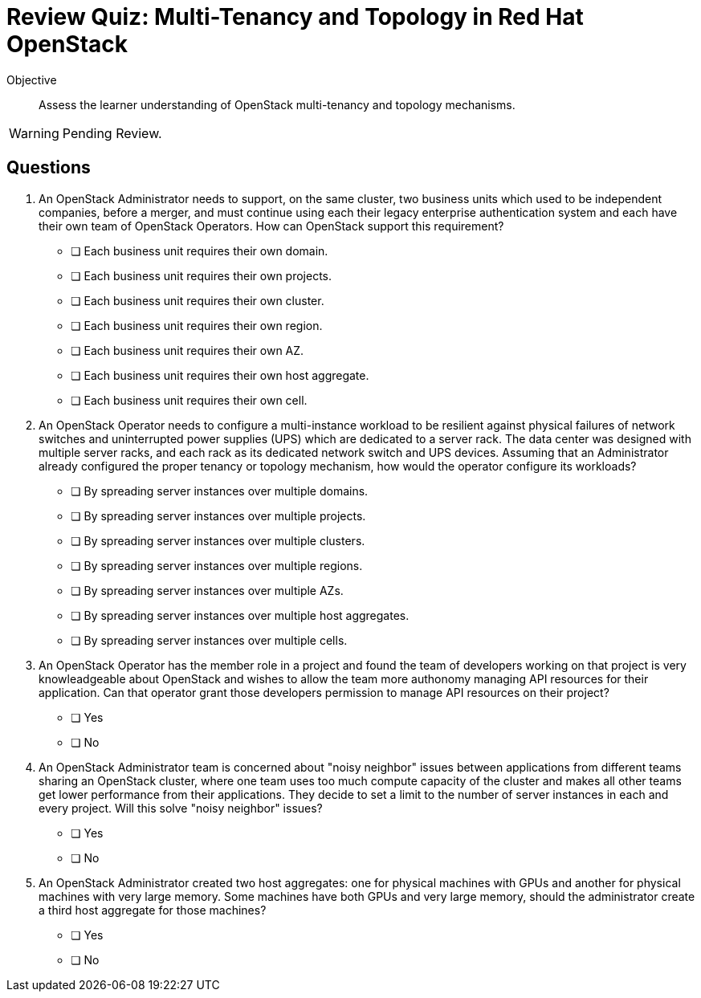 = Review Quiz: Multi-Tenancy and Topology in Red Hat OpenStack

Objective::

Assess the learner understanding of OpenStack multi-tenancy and topology mechanisms.

WARNING: Pending Review.

// Deviating from the True/False questions from previous chapters on purpose.

// This review quiz is shorter not only because the chapter has fewer sections than previous chapters, but because multi-tenancy and topology are mostly administrator concerns and this course focus on operator tasks.

== Questions

1. An OpenStack Administrator needs to support, on the same cluster, two business units which used to be independent companies, before a merger, and must continue using each their legacy enterprise authentication system and each have their own team of OpenStack Operators. How can OpenStack support this requirement?

* [ ] Each business unit requires their own domain.
* [ ] Each business unit requires their own projects.
* [ ] Each business unit requires their own cluster.
* [ ] Each business unit requires their own region.
* [ ] Each business unit requires their own AZ.
* [ ] Each business unit requires their own host aggregate.
* [ ] Each business unit requires their own cell.

2. An OpenStack Operator needs to configure a multi-instance workload to be resilient against physical failures of network switches and uninterrupted power supplies (UPS) which are dedicated to a server rack. The data center was designed with multiple server racks, and each rack as its dedicated network switch and UPS devices. Assuming that an Administrator already configured the proper tenancy or topology mechanism, how would the operator configure its workloads?

* [ ] By spreading server instances over multiple domains.
* [ ] By spreading server instances over multiple projects.
* [ ] By spreading server instances over multiple clusters.
* [ ] By spreading server instances over multiple regions.
* [ ] By spreading server instances over multiple AZs.
* [ ] By spreading server instances over multiple host aggregates.
* [ ] By spreading server instances over multiple cells.

3. An OpenStack Operator has the member role in a project and found the team of developers working on that project is very knowleadgeable about OpenStack and wishes to allow the team more authonomy managing API resources for their application. Can that operator grant those developers permission to manage API resources on their project?

* [ ] Yes
* [ ] No

4. An OpenStack Administrator team is concerned about "noisy neighbor" issues between applications from different teams sharing an OpenStack cluster, where one team uses too much compute capacity of the cluster and makes all other teams get lower performance from their applications. They decide to set a limit to the number of server instances in each and every project. Will this solve "noisy neighbor" issues?

* [ ] Yes
* [ ] No

5. An OpenStack Administrator created two host aggregates: one for physical machines with GPUs and another for physical machines with very large memory. Some machines have both GPUs and very large memory, should the administrator create a third host aggregate for those machines?

* [ ] Yes
* [ ] No
